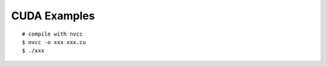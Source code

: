 ############################################
CUDA Examples
############################################

::

    # compile with nvcc
    $ nvcc -o xxx xxx.cu
    $ ./xxx
